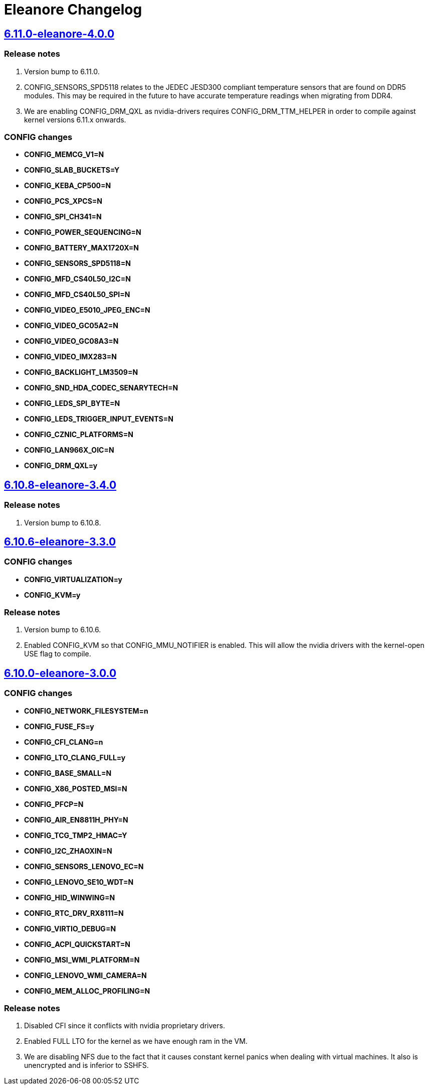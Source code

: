 = Eleanore Changelog

== https://src.salaciouswind.com/ray/kernel-src/src/branch/main/configs/eleanore/6.11.0-kotori-4.0.0[6.11.0-eleanore-4.0.0]

=== Release notes
1. Version bump to 6.11.0.
2. CONFIG_SENSORS_SPD5118 relates to the JEDEC JESD300 compliant temperature
   sensors that are found on DDR5 modules. This may be required in the future
   to have accurate temperature readings when migrating from DDR4.
3. We are enabling CONFIG_DRM_QXL as nvidia-drivers requires
   CONFIG_DRM_TTM_HELPER in order to compile against kernel versions 6.11.x
   onwards.

=== CONFIG changes
* *CONFIG_MEMCG_V1=N*
* *CONFIG_SLAB_BUCKETS=Y*
* *CONFIG_KEBA_CP500=N*
* *CONFIG_PCS_XPCS=N*
* *CONFIG_SPI_CH341=N*
* *CONFIG_POWER_SEQUENCING=N*
* *CONFIG_BATTERY_MAX1720X=N*
* *CONFIG_SENSORS_SPD5118=N*
* *CONFIG_MFD_CS40L50_I2C=N*
* *CONFIG_MFD_CS40L50_SPI=N*
* *CONFIG_VIDEO_E5010_JPEG_ENC=N*
* *CONFIG_VIDEO_GC05A2=N*
* *CONFIG_VIDEO_GC08A3=N*
* *CONFIG_VIDEO_IMX283=N*
* *CONFIG_BACKLIGHT_LM3509=N*
* *CONFIG_SND_HDA_CODEC_SENARYTECH=N*
* *CONFIG_LEDS_SPI_BYTE=N*
* *CONFIG_LEDS_TRIGGER_INPUT_EVENTS=N*
* *CONFIG_CZNIC_PLATFORMS=N*
* *CONFIG_LAN966X_OIC=N*
* *CONFIG_DRM_QXL=y*

== https://src.salaciouswind.com/ray/kernel-src/src/branch/main/configs/eleanore/6.10.8-eleanore-3.4.0[6.10.8-eleanore-3.4.0]

=== Release notes
1. Version bump to 6.10.8.

== https://src.salaciouswind.com/ray/kernel-src/src/branch/main/configs/eleanore/6.10.6-eleanore-3.3.0[6.10.6-eleanore-3.3.0]

=== CONFIG changes
* *CONFIG_VIRTUALIZATION=y*
* *CONFIG_KVM=y*

=== Release notes
1. Version bump to 6.10.6.
2. Enabled CONFIG_KVM so that CONFIG_MMU_NOTIFIER is enabled. This will allow
   the nvidia drivers with the kernel-open USE flag to compile.

== https://src.salaciouswind.com/ray/kernel-src/src/branch/main/configs/eleanore/6.10.0-eleanore-3.0.0[6.10.0-eleanore-3.0.0]

=== CONFIG changes
* *CONFIG_NETWORK_FILESYSTEM=n*
* *CONFIG_FUSE_FS=y*
* *CONFIG_CFI_CLANG=n*
* *CONFIG_LTO_CLANG_FULL=y*
* *CONFIG_BASE_SMALL=N*
* *CONFIG_X86_POSTED_MSI=N*
* *CONFIG_PFCP=N*
* *CONFIG_AIR_EN8811H_PHY=N*
* *CONFIG_TCG_TMP2_HMAC=Y*
* *CONFIG_I2C_ZHAOXIN=N*
* *CONFIG_SENSORS_LENOVO_EC=N*
* *CONFIG_LENOVO_SE10_WDT=N*
* *CONFIG_HID_WINWING=N*
* *CONFIG_RTC_DRV_RX8111=N*
* *CONFIG_VIRTIO_DEBUG=N*
* *CONFIG_ACPI_QUICKSTART=N*
* *CONFIG_MSI_WMI_PLATFORM=N*
* *CONFIG_LENOVO_WMI_CAMERA=N*
* *CONFIG_MEM_ALLOC_PROFILING=N*

=== Release notes
1. Disabled CFI since it conflicts with nvidia proprietary drivers.
2. Enabled FULL LTO for the kernel as we have enough ram in the VM.
3. We are disabling NFS due to the fact that it causes constant kernel panics
   when dealing with virtual machines. It also is unencrypted and is inferior to
   SSHFS.
